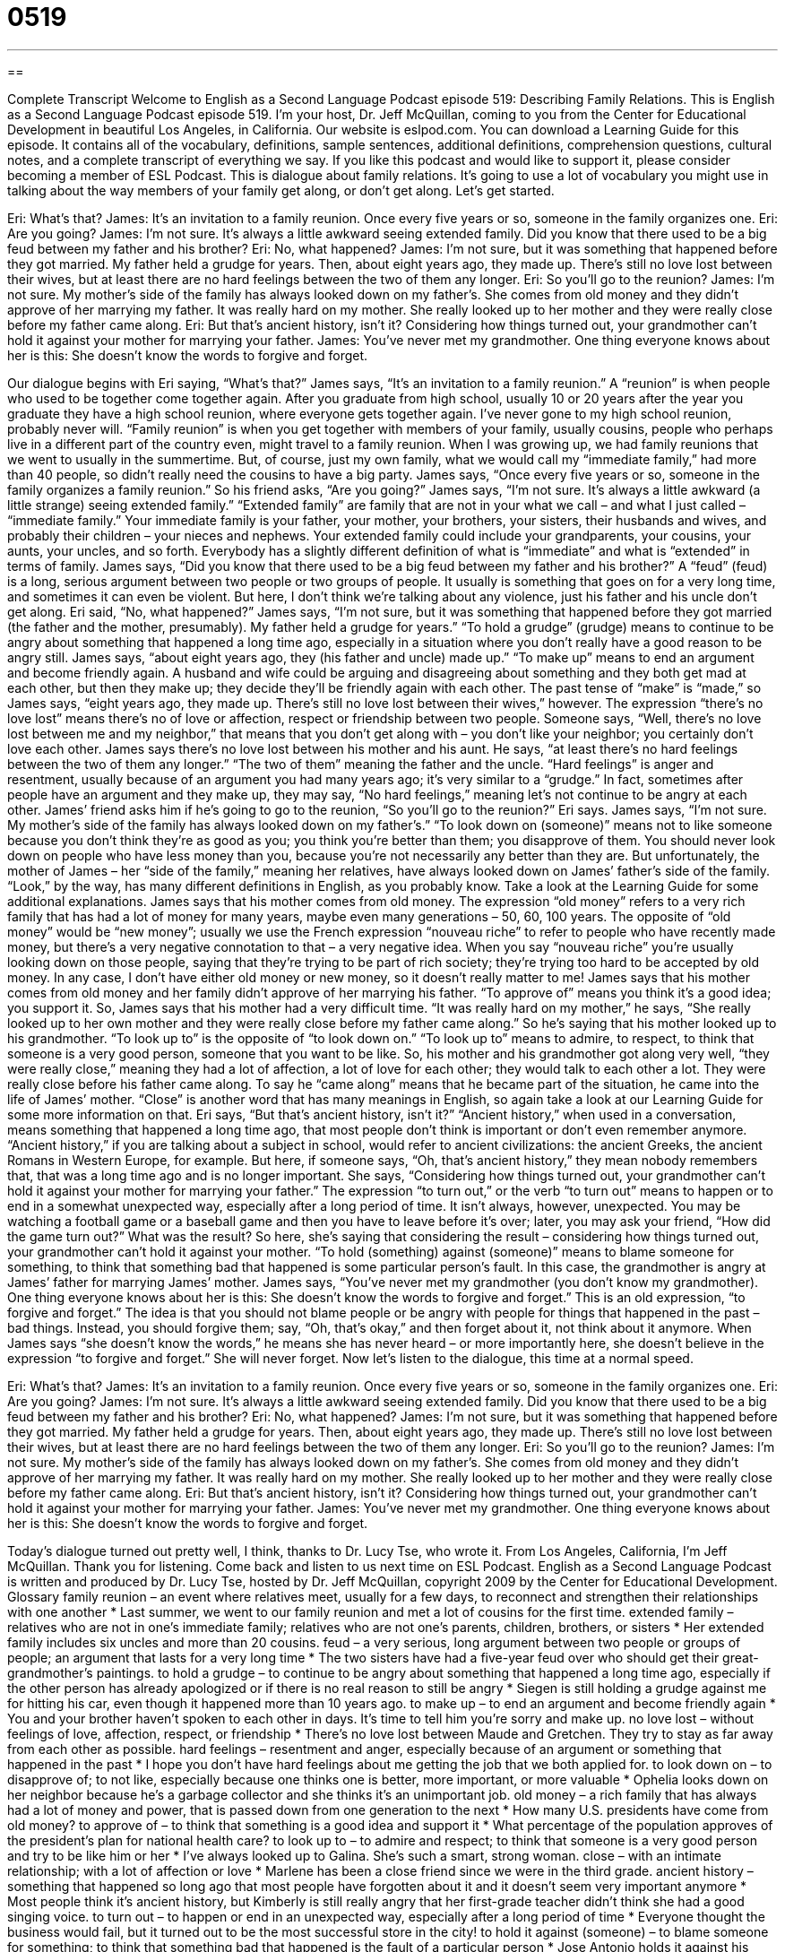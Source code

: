= 0519
:toc: left
:toclevels: 3
:sectnums:
:stylesheet: ../../../myAdocCss.css

'''

== 

Complete Transcript
Welcome to English as a Second Language Podcast episode 519: Describing Family Relations.
This is English as a Second Language Podcast episode 519. I’m your host, Dr. Jeff McQuillan, coming to you from the Center for Educational Development in beautiful Los Angeles, in California.
Our website is eslpod.com. You can download a Learning Guide for this episode. It contains all of the vocabulary, definitions, sample sentences, additional definitions, comprehension questions, cultural notes, and a complete transcript of everything we say. If you like this podcast and would like to support it, please consider becoming a member of ESL Podcast.
This is dialogue about family relations. It’s going to use a lot of vocabulary you might use in talking about the way members of your family get along, or don’t get along. Let’s get started.
[start of dialogue]
Eri: What’s that?
James: It’s an invitation to a family reunion. Once every five years or so, someone in the family organizes one.
Eri: Are you going?
James: I’m not sure. It’s always a little awkward seeing extended family. Did you know that there used to be a big feud between my father and his brother?
Eri: No, what happened?
James: I’m not sure, but it was something that happened before they got married. My father held a grudge for years. Then, about eight years ago, they made up. There’s still no love lost between their wives, but at least there are no hard feelings between the two of them any longer.
Eri: So you’ll go to the reunion?
James: I’m not sure. My mother’s side of the family has always looked down on my father’s. She comes from old money and they didn’t approve of her marrying my father. It was really hard on my mother. She really looked up to her mother and they were really close before my father came along.
Eri: But that’s ancient history, isn’t it? Considering how things turned out, your grandmother can’t hold it against your mother for marrying your father.
James: You’ve never met my grandmother. One thing everyone knows about her is this: She doesn’t know the words to forgive and forget.
[end of dialogue]
Our dialogue begins with Eri saying, “What’s that?” James says, “It’s an invitation to a family reunion.” A “reunion” is when people who used to be together come together again. After you graduate from high school, usually 10 or 20 years after the year you graduate they have a high school reunion, where everyone gets together again. I’ve never gone to my high school reunion, probably never will. “Family reunion” is when you get together with members of your family, usually cousins, people who perhaps live in a different part of the country even, might travel to a family reunion. When I was growing up, we had family reunions that we went to usually in the summertime. But, of course, just my own family, what we would call my “immediate family,” had more than 40 people, so didn’t really need the cousins to have a big party.
James says, “Once every five years or so, someone in the family organizes a family reunion.” So his friend asks, “Are you going?” James says, “I’m not sure. It’s always a little awkward (a little strange) seeing extended family.” “Extended family” are family that are not in your what we call – and what I just called – “immediate family.” Your immediate family is your father, your mother, your brothers, your sisters, their husbands and wives, and probably their children – your nieces and nephews. Your extended family could include your grandparents, your cousins, your aunts, your uncles, and so forth. Everybody has a slightly different definition of what is “immediate” and what is “extended” in terms of family.
James says, “Did you know that there used to be a big feud between my father and his brother?” A “feud” (feud) is a long, serious argument between two people or two groups of people. It usually is something that goes on for a very long time, and sometimes it can even be violent. But here, I don’t think we’re talking about any violence, just his father and his uncle don’t get along.
Eri said, “No, what happened?” James says, “I’m not sure, but it was something that happened before they got married (the father and the mother, presumably). My father held a grudge for years.” “To hold a grudge” (grudge) means to continue to be angry about something that happened a long time ago, especially in a situation where you don’t really have a good reason to be angry still. James says, “about eight years ago, they (his father and uncle) made up.” “To make up” means to end an argument and become friendly again. A husband and wife could be arguing and disagreeing about something and they both get mad at each other, but then they make up; they decide they’ll be friendly again with each other. The past tense of “make” is “made,” so James says, “eight years ago, they made up. There’s still no love lost between their wives,” however. The expression “there’s no love lost” means there’s no of love or affection, respect or friendship between two people. Someone says, “Well, there’s no love lost between me and my neighbor,” that means that you don’t get along with – you don’t like your neighbor; you certainly don’t love each other. James says there’s no love lost between his mother and his aunt. He says, “at least there’s no hard feelings between the two of them any longer.” “The two of them” meaning the father and the uncle. “Hard feelings” is anger and resentment, usually because of an argument you had many years ago; it’s very similar to a “grudge.” In fact, sometimes after people have an argument and they make up, they may say, “No hard feelings,” meaning let’s not continue to be angry at each other.
James’ friend asks him if he’s going to go to the reunion, “So you’ll go to the reunion?” Eri says. James says, “I’m not sure. My mother’s side of the family has always looked down on my father’s.” “To look down on (someone)” means not to like someone because you don’t think they’re as good as you; you think you’re better than them; you disapprove of them. You should never look down on people who have less money than you, because you’re not necessarily any better than they are. But unfortunately, the mother of James – her “side of the family,” meaning her relatives, have always looked down on James’ father’s side of the family. “Look,” by the way, has many different definitions in English, as you probably know. Take a look at the Learning Guide for some additional explanations.
James says that his mother comes from old money. The expression “old money” refers to a very rich family that has had a lot of money for many years, maybe even many generations – 50, 60, 100 years. The opposite of “old money” would be “new money”; usually we use the French expression “nouveau riche” to refer to people who have recently made money, but there’s a very negative connotation to that – a very negative idea. When you say “nouveau riche” you’re usually looking down on those people, saying that they’re trying to be part of rich society; they’re trying too hard to be accepted by old money. In any case, I don’t have either old money or new money, so it doesn’t really matter to me!
James says that his mother comes from old money and her family didn’t approve of her marrying his father. “To approve of” means you think it’s a good idea; you support it. So, James says that his mother had a very difficult time. “It was really hard on my mother,” he says, “She really looked up to her own mother and they were really close before my father came along.” So he’s saying that his mother looked up to his grandmother. “To look up to” is the opposite of “to look down on.” “To look up to” means to admire, to respect, to think that someone is a very good person, someone that you want to be like. So, his mother and his grandmother got along very well, “they were really close,” meaning they had a lot of affection, a lot of love for each other; they would talk to each other a lot. They were really close before his father came along. To say he “came along” means that he became part of the situation, he came into the life of James’ mother. “Close” is another word that has many meanings in English, so again take a look at our Learning Guide for some more information on that.
Eri says, “But that’s ancient history, isn’t it?” “Ancient history,” when used in a conversation, means something that happened a long time ago, that most people don’t think is important or don’t even remember anymore. “Ancient history,” if you are talking about a subject in school, would refer to ancient civilizations: the ancient Greeks, the ancient Romans in Western Europe, for example. But here, if someone says, “Oh, that’s ancient history,” they mean nobody remembers that, that was a long time ago and is no longer important. She says, “Considering how things turned out, your grandmother can’t hold it against your mother for marrying your father.” The expression “to turn out,” or the verb “to turn out” means to happen or to end in a somewhat unexpected way, especially after a long period of time. It isn’t always, however, unexpected. You may be watching a football game or a baseball game and then you have to leave before it’s over; later, you may ask your friend, “How did the game turn out?” What was the result? So here, she’s saying that considering the result – considering how things turned out, your grandmother can’t hold it against your mother. “To hold (something) against (someone)” means to blame someone for something, to think that something bad that happened is some particular person’s fault. In this case, the grandmother is angry at James’ father for marrying James’ mother.
James says, “You’ve never met my grandmother (you don’t know my grandmother). One thing everyone knows about her is this: She doesn’t know the words to forgive and forget.” This is an old expression, “to forgive and forget.” The idea is that you should not blame people or be angry with people for things that happened in the past – bad things. Instead, you should forgive them; say, “Oh, that’s okay,” and then forget about it, not think about it anymore. When James says “she doesn’t know the words,” he means she has never heard – or more importantly here, she doesn’t believe in the expression “to forgive and forget.” She will never forget.
Now let’s listen to the dialogue, this time at a normal speed.
[start of dialogue]
Eri: What’s that?
James: It’s an invitation to a family reunion. Once every five years or so, someone in the family organizes one.
Eri: Are you going?
James: I’m not sure. It’s always a little awkward seeing extended family. Did you know that there used to be a big feud between my father and his brother?
Eri: No, what happened?
James: I’m not sure, but it was something that happened before they got married. My father held a grudge for years. Then, about eight years ago, they made up. There’s still no love lost between their wives, but at least there are no hard feelings between the two of them any longer.
Eri: So you’ll go to the reunion?
James: I’m not sure. My mother’s side of the family has always looked down on my father’s. She comes from old money and they didn’t approve of her marrying my father. It was really hard on my mother. She really looked up to her mother and they were really close before my father came along.
Eri: But that’s ancient history, isn’t it? Considering how things turned out, your grandmother can’t hold it against your mother for marrying your father.
James: You’ve never met my grandmother. One thing everyone knows about her is this: She doesn’t know the words to forgive and forget.
[end of dialogue]
Today’s dialogue turned out pretty well, I think, thanks to Dr. Lucy Tse, who wrote it.
From Los Angeles, California, I’m Jeff McQuillan. Thank you for listening. Come back and listen to us next time on ESL Podcast.
English as a Second Language Podcast is written and produced by Dr. Lucy Tse, hosted by Dr. Jeff McQuillan, copyright 2009 by the Center for Educational Development.
Glossary
family reunion – an event where relatives meet, usually for a few days, to reconnect and strengthen their relationships with one another
* Last summer, we went to our family reunion and met a lot of cousins for the first time.
extended family – relatives who are not in one’s immediate family; relatives who are not one’s parents, children, brothers, or sisters
* Her extended family includes six uncles and more than 20 cousins.
feud – a very serious, long argument between two people or groups of people; an argument that lasts for a very long time
* The two sisters have had a five-year feud over who should get their great-grandmother’s paintings.
to hold a grudge – to continue to be angry about something that happened a long time ago, especially if the other person has already apologized or if there is no real reason to still be angry
* Siegen is still holding a grudge against me for hitting his car, even though it happened more than 10 years ago.
to make up – to end an argument and become friendly again
* You and your brother haven’t spoken to each other in days. It’s time to tell him you’re sorry and make up.
no love lost – without feelings of love, affection, respect, or friendship
* There’s no love lost between Maude and Gretchen. They try to stay as far away from each other as possible.
hard feelings – resentment and anger, especially because of an argument or something that happened in the past
* I hope you don’t have hard feelings about me getting the job that we both applied for.
to look down on – to disapprove of; to not like, especially because one thinks one is better, more important, or more valuable
* Ophelia looks down on her neighbor because he’s a garbage collector and she thinks it’s an unimportant job.
old money – a rich family that has always had a lot of money and power, that is passed down from one generation to the next
* How many U.S. presidents have come from old money?
to approve of – to think that something is a good idea and support it
* What percentage of the population approves of the president’s plan for national health care?
to look up to – to admire and respect; to think that someone is a very good person and try to be like him or her
* I’ve always looked up to Galina. She’s such a smart, strong woman.
close – with an intimate relationship; with a lot of affection or love
* Marlene has been a close friend since we were in the third grade.
ancient history – something that happened so long ago that most people have forgotten about it and it doesn’t seem very important anymore
* Most people think it’s ancient history, but Kimberly is still really angry that her first-grade teacher didn’t think she had a good singing voice.
to turn out – to happen or end in an unexpected way, especially after a long period of time
* Everyone thought the business would fail, but it turned out to be the most successful store in the city!
to hold it against (someone) – to blame someone for something; to think that something bad that happened is the fault of a particular person
* Jose Antonio holds it against his parents that he wasn’t able to go to college. If they had saved more money, they could have helped him pay for school.
to forgive and forget – the idea that one should not blame people for bad things that they have done in the past, and that one should even forget the bad things that were done, because they are no longer important
* Everyone told us we should forgive and forget, but we’re still really angry that our neighbors stole our lawnmower.
Comprehension Questions
1. Who would be part of your extended family?
a) Your parents.
b) Your sisters.
c) Your cousins.
2. What does James mean when he says there’s “no love lost” between his aunts?
a) They look down on each other.
b) They look up to each other.
c) They don’t like each other.
Answers at bottom.
What Else Does It Mean?
to look up to
The phrase “to look up to (someone),” in this podcast, means to admire and respect someone, or to think that someone is a very good person and try to be like him or her: “Most young children look up to their parents.” The phrase “to look the other way” means to ignore something bad that is happening and not try to stop it: “Most people knew about the accounting problems, but they just decided to look the other way and not say anything.” The phrase “look what you’ve done” is used when one is very angry about something bad that another person has done: “Look what you’ve done! You spilled red wine all over the carpet.” Finally, the phrase “just looking” is used in a store to tell a salesperson that one doesn’t need help: “A: Do you need help finding anything, ma’am? B: No thank you, I’m just looking.”
close
In this podcast, the word “close” means with an intimate relationship, or with a lot of affection or love: “I feel very close to you, so I’m going to tell you a secret.” The phrase “close, but no cigar” is used to talk about something that almost happened or almost worked correctly, but didn’t: “Our team lost 6-7. Close, but no cigar.” The phrase “too close for comfort” is used to describe something bad or dangerous that almost happened, making one scared or frightened: “That tornado was too close for comfort! We’re going to move to a part of the country with fewer windstorms.” Finally, the phrase “close quarters” is used to describe things that happen in a small space with many other people: “I’d go crazy if I had to live in such close quarters all the time.”
Culture Note
Family reunions are often “attended by” (with the participation of) relatives who haven’t seen each other in years, or perhaps have never met. That’s why a typical family reunion begins with “icebreakers,” or social activities that are designed to help people introduce themselves and feel comfortable speaking to other people for the first time.
After doing icebreakers, the people at a family reunion often play games. These might be “board games” (games played on a table), card games, or sports, like baseball and volleyball. There is usually a lot of “storytelling,” where people “reminisce” (talk about things that happened long ago) and share family stories.
Sometimes people share their old family photographs, asking relatives to help them “identify” (find the name of) who the people are and tell stories about them. Older family members may have more information about when photos were taken and how those individuals “fit into” (had a place in) the family. People who are interested in “genealogy” (the study of a family’s past relations) might ask the oldest relatives to share everything they know about the family’s history.
Family members might try to make a “family tree,” or a large drawing showing how people are related to each other. Similarly, a “family map” can be used to show where family members live.
Many people take photos at family reunions, and sometimes there is a “photography session,” where a professional photographer is hired to take pictures of everyone there. These photos are saved “for posterity” (for future generations).
Other family reunions are “less structured” (with fewer plans or activities), and people just spend their time eating, talking, and playing together. No two family reunions are “alike” (the same), because no two families are alike!
Comprehension Answers
1 - c
2 - c